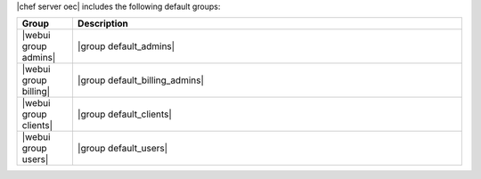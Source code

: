 .. The contents of this file are included in multiple topics.
.. This file should not be changed in a way that hinders its ability to appear in multiple documentation sets.

|chef server oec| includes the following default groups:

.. list-table::
   :widths: 60 420
   :header-rows: 1

   * - Group
     - Description
   * - |webui group admins|
     - |group default_admins| 
   * - |webui group billing|
     - |group default_billing_admins| 
   * - |webui group clients|
     - |group default_clients| 
   * - |webui group users|
     - |group default_users| 

